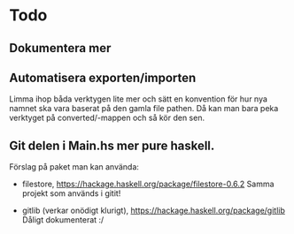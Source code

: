 * Todo
** Dokumentera mer

** Automatisera exporten/importen
   Limma ihop båda verktygen lite mer och sätt en konvention för hur
   nya namnet ska vara baserat på den gamla file pathen.
   Då kan man bara peka verktyget på converted/-mappen och så kör den sen.

** Git delen i Main.hs mer pure haskell.
   Förslag på paket man kan använda:
   * filestore, https://hackage.haskell.org/package/filestore-0.6.2
    Samma projekt som används i gitit!

   * gitlib (verkar onödigt klurigt), https://hackage.haskell.org/package/gitlib
    Dåligt dokumenterat :/
